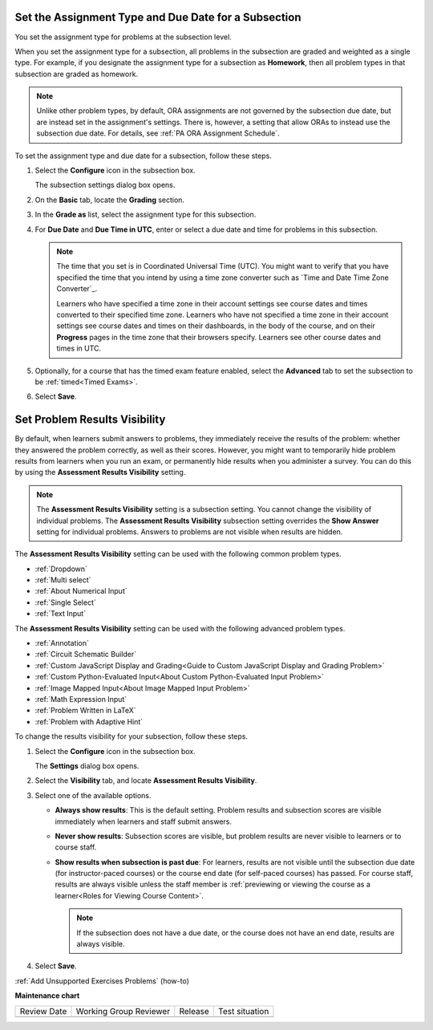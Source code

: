 .. _Set the Assignment Type and Due Date for a Subsection:

********************************************************
Set the Assignment Type and Due Date for a Subsection
********************************************************

.. tags:: educator, how-to

You set the assignment type for problems at the subsection level.

When you set the assignment type for a subsection, all problems in the
subsection are graded and weighted as a single type. For example, if you
designate the assignment type for a subsection as **Homework**, then all
problem types in that subsection are graded as homework.

.. note::
   Unlike other problem types, by default, ORA assignments are not governed by the
   subsection due date, but are instead set in the assignment's settings. There
   is, however, a setting that allow ORAs to instead use the subsection due date.
   For details, see :ref:`PA ORA Assignment Schedule`.

To set the assignment type and due date for a subsection, follow these steps.

#. Select the **Configure** icon in the subsection box.

   The subsection settings dialog box opens.

#. On the **Basic** tab, locate the **Grading** section.
#. In the **Grade as** list, select the assignment type for this subsection.

#. For **Due Date** and **Due Time in UTC**, enter or select a due date and
   time for problems in this subsection.

   .. note:: The time that you set is in Coordinated Universal Time (UTC). You
      might want to verify that you have specified the time that you intend by
      using a time zone converter such as `Time and Date Time Zone Converter`_.

      Learners who have specified a time zone in their account settings see
      course dates and times converted to their specified time zone. Learners
      who have not specified a time zone in their account settings see course
      dates and times on their dashboards, in the body of the course, and on
      their **Progress** pages in the time zone that their browsers specify.
      Learners see other course dates and times in UTC.

#. Optionally, for a course that has the timed exam feature enabled, select the
   **Advanced** tab to set the subsection to be :ref:`timed<Timed Exams>`.

#. Select **Save**.

.. _Problem Results Visibility:

*********************************
Set Problem Results Visibility
*********************************

By default, when learners submit answers to problems, they immediately receive
the results of the problem: whether they answered the problem correctly, as
well as their scores. However, you might want to temporarily hide problem
results from learners when you run an exam, or permanently hide results when
you administer a survey. You can do this by using the **Assessment Results
Visibility** setting.

.. note::
 The **Assessment Results Visibility** setting is a subsection setting. You
 cannot change the visibility of individual problems. The **Assessment Results
 Visibility** subsection setting overrides the **Show Answer** setting for
 individual problems. Answers to problems are not visible when results are hidden.

The **Assessment Results Visibility** setting can be used with the following
common problem types.

* :ref:`Dropdown`
* :ref:`Multi select`
* :ref:`About Numerical Input`
* :ref:`Single Select`
* :ref:`Text Input`

The **Assessment Results Visibility** setting can be used with the following
advanced problem types.

* :ref:`Annotation`
* :ref:`Circuit Schematic Builder`
* :ref:`Custom JavaScript Display and Grading<Guide to Custom JavaScript Display and Grading Problem>`
* :ref:`Custom Python-Evaluated Input<About Custom Python-Evaluated Input Problem>`
* :ref:`Image Mapped Input<About Image Mapped Input Problem>`
* :ref:`Math Expression Input`
* :ref:`Problem Written in LaTeX`
* :ref:`Problem with Adaptive Hint`

To change the results visibility for your subsection, follow these steps.

#. Select the **Configure** icon in the subsection box.

   The **Settings** dialog box opens.

#. Select the **Visibility** tab, and locate **Assessment Results Visibility**.

#. Select one of the available options.

   * **Always show results**: This is the default setting. Problem results and
     subsection scores are visible immediately when learners and staff submit
     answers.
   * **Never show results**: Subsection scores are visible, but problem results
     are never visible to learners or to course staff.
   * **Show results when subsection is past due**: For learners, results are
     not visible until the subsection due date (for instructor-paced courses)
     or the course end date (for self-paced courses) has passed. For course
     staff, results are always visible unless the staff member is
     :ref:`previewing or viewing the course as a learner<Roles for
     Viewing Course Content>`.

     .. note::
      If the subsection does not have a due date, or the course does not have
      an end date, results are always visible.

#. Select **Save**.


.. seealso::
 
   :ref:`About Problems Exercises and Tools` (concept)

   :ref:`Core Problem Types` (reference)

   :ref:`Working with Problem Components` (reference)

   :ref:`Guide to Problem Settings` (reference)

   :ref:`Gradebook Assignment Types` (reference)

   :ref:`Feedback Best Practices` (concept)

   :ref:`Adding Feedback and Hints to a Problem` (reference)

   :ref:`Configure Hint` (how-to)

   :ref:`Partial Credit` (reference)

   :ref:`Set the Assignment Type and Due Date for a Subsection` (how-to)

   :ref:`Adding Tooltips` (reference)

   :ref:`Learner View of Problems` (reference)

   :ref:`Advanced Editor` (reference)

   :ref:`Add Hints via the Advanced Editor` (how-to)

   :ref:`Modifying a Released Problem` (reference)

:ref:`Add Unsupported Exercises Problems` (how-to)



**Maintenance chart**

+--------------+-------------------------------+----------------+--------------------------------+
| Review Date  | Working Group Reviewer        |   Release      |Test situation                  |
+--------------+-------------------------------+----------------+--------------------------------+
|              |                               |                |                                |
+--------------+-------------------------------+----------------+--------------------------------+
